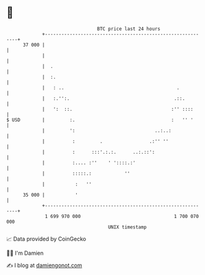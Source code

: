 * 👋

#+begin_example
                                    BTC price last 24 hours                    
                +------------------------------------------------------------+ 
         37 000 |                                                            | 
                |                                                            | 
                |  .                                                         | 
                |  :.                                                        | 
                |   : ..                                         .           | 
                |   :.'':.                                      .::.         | 
                |   ':  ::.                                    :'' ::::      | 
   $ USD        |         :.                                   :   '' '      | 
                |         ':                             ..:..:              | 
                |          :         .                 .:'' ''               | 
                |          :      :::'.:.:.      ..:.::':                    | 
                |          :.... :''    ' '::::.:'                           | 
                |          :::::.:            ''                             | 
                |           :   ''                                           | 
         35 000 |           '                                                | 
                +------------------------------------------------------------+ 
                 1 699 970 000                                  1 700 070 000  
                                        UNIX timestamp                         
#+end_example
📈 Data provided by CoinGecko

🧑‍💻 I'm Damien

✍️ I blog at [[https://www.damiengonot.com][damiengonot.com]]
